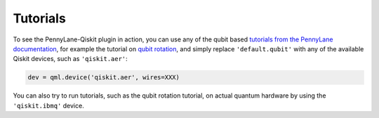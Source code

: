 Tutorials
=========

To see the PennyLane-Qiskit plugin in action, you can use any of the qubit based `tutorials
from the PennyLane documentation <https://pennylane.ai/qml/beginner.html>`_, for example
the tutorial on `qubit rotation <https://pennylane.ai/qml/tutorial/tutorial_qubit_rotation.html>`_,
and simply replace ``'default.qubit'`` with any of the available Qiskit devices, such as ``'qiskit.aer'``:

.. code-block:: python

    dev = qml.device('qiskit.aer', wires=XXX)

You can also try to run tutorials, such as the qubit rotation tutorial, on actual quantum hardware by using the ``'qiskit.ibmq'`` device.
